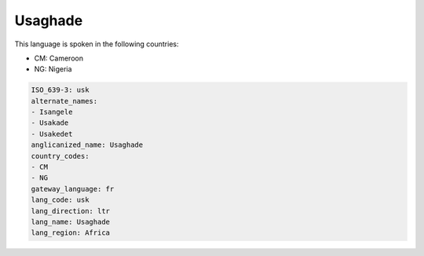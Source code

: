 .. _usk:

Usaghade
========

This language is spoken in the following countries:

* CM: Cameroon
* NG: Nigeria

.. code-block:: yaml

    ISO_639-3: usk
    alternate_names:
    - Isangele
    - Usakade
    - Usakedet
    anglicanized_name: Usaghade
    country_codes:
    - CM
    - NG
    gateway_language: fr
    lang_code: usk
    lang_direction: ltr
    lang_name: Usaghade
    lang_region: Africa
    
